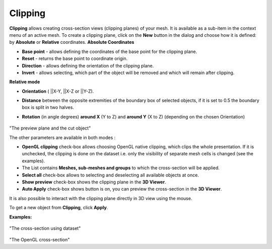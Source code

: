 .. _clipping_page:

********
Clipping
********

**Clipping** allows creating cross-section views (clipping planes) of your mesh.
It is available as a sub-item in the context menu of an active mesh. 
To create a clipping plane, click on the **New** button in the dialog and choose how it is  defined: by **Absolute** or **Relative** coordinates.
**Absolute Coordinates**

.. image:: ../images/Clipping_Absolute.png
	:align: center

* **Base point** - allows defining the coordinates of the base point for the clipping plane.
* **Reset** - returns the base point to coordinate origin.
* **Direction** - allows defining the orientation of the clipping plane.
* **Invert** - allows selecting, which part of the object will be removed and which will remain after clipping.
    
**Relative mode**  

.. image:: ../images/Clipping_Relative.png
	:align: center

* **Orientation** ( ||X-Y, ||X-Z or ||Y-Z).
* **Distance** between the opposite extremities of the boundary box of selected objects, if it is set to 0.5 the boundary box is split in two halves.
* **Rotation** (in angle degrees) **around X** (Y to Z) and **around Y** (X to Z) (depending on the chosen Orientation)

	.. image:: ../images/before_clipping_preview.png 
		:align: center

"The preview plane and the cut object"

The other parameters are available in both modes : 

* **OpenGL clipping** check-box allows choosing OpenGL native clipping, which clips the whole presentation. If it is unchecked, the clipping is done on the dataset i.e. only the visibility of separate mesh cells is changed (see the examples).
* The List contains **Meshes, sub-meshes and groups** to which the cross-section will be applied.
* **Select all** check-box allows to selecting and deselecting all available objects at once.
* **Show preview** check-box shows the clipping plane in the **3D Viewer**.
* **Auto Apply** check-box shows button is on, you can preview the cross-section in the **3D Viewer**.

It is also possible to interact  with the clipping plane directly in 3D view using the mouse. 

To get a new object from **Clipping**, click **Apply**.

**Examples:**

	.. image:: ../images/dataset_clipping.png
		:align: center

"The cross-section using dataset"

	.. image:: ../images/opengl_clipping.png
		:align: center

"The OpenGL cross-section"


